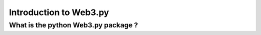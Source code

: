 Introduction to Web3.py
=======================

What is the python Web3.py package ?
------------------------------------


